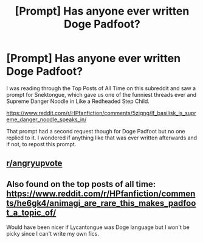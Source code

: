 #+TITLE: [Prompt] Has anyone ever written Doge Padfoot?

* [Prompt] Has anyone ever written Doge Padfoot?
:PROPERTIES:
:Author: Termsndconditions
:Score: 38
:DateUnix: 1596855608.0
:DateShort: 2020-Aug-08
:END:
I was reading through the Top Posts of All Time on this subreddit and saw a prompt for Snektongue, which gave us one of the funniest threads ever and Supreme Danger Noodle in Like a Redheaded Step Child.

[[https://www.reddit.com/r/HPfanfiction/comments/5zigng/lf_basilisk_is_supreme_danger_noodle_speaks_in/]]

That prompt had a second request though for Doge Padfoot but no one replied to it. I wondered if anything like that was ever written afterwards and if not, to repost this prompt.


** [[/r/angryupvote][r/angryupvote]]
:PROPERTIES:
:Author: Faeriniel
:Score: 8
:DateUnix: 1596864816.0
:DateShort: 2020-Aug-08
:END:


** Also found on the top posts of all time: [[https://www.reddit.com/r/HPfanfiction/comments/he6gk4/animagi_are_rare_this_makes_padfoot_a_topic_of/]]

Would have been nicer if Lycantongue was Doge language but I won't be picky since I can't write my own fics.
:PROPERTIES:
:Author: Termsndconditions
:Score: 5
:DateUnix: 1596861491.0
:DateShort: 2020-Aug-08
:END:

